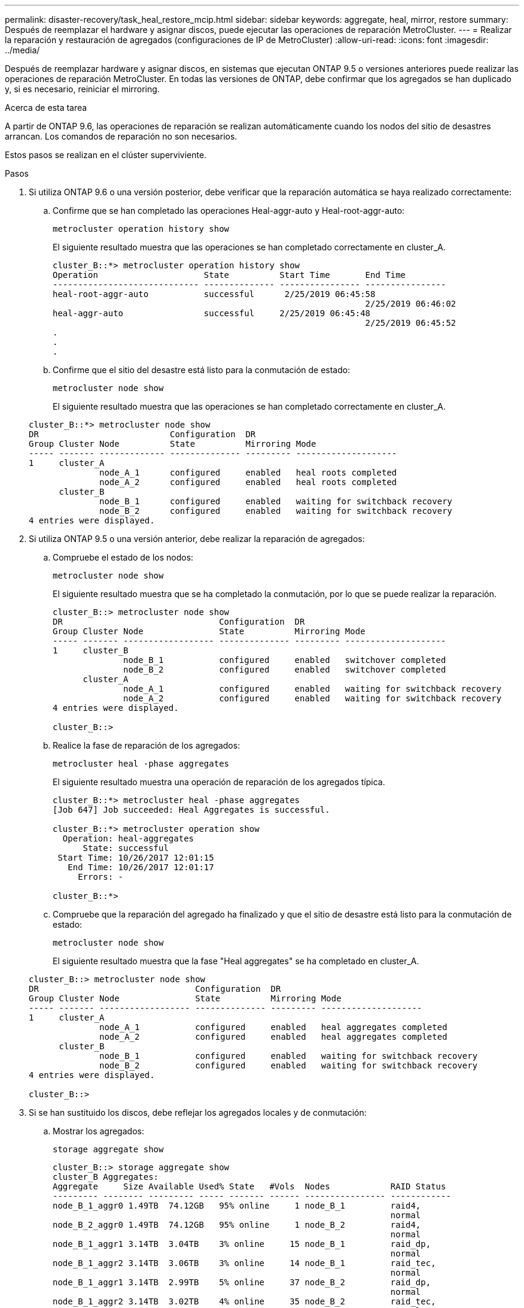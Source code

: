 ---
permalink: disaster-recovery/task_heal_restore_mcip.html 
sidebar: sidebar 
keywords: aggregate, heal, mirror, restore 
summary: Después de reemplazar el hardware y asignar discos, puede ejecutar las operaciones de reparación MetroCluster. 
---
= Realizar la reparación y restauración de agregados (configuraciones de IP de MetroCluster)
:allow-uri-read: 
:icons: font
:imagesdir: ../media/


[role="lead"]
Después de reemplazar hardware y asignar discos, en sistemas que ejecutan ONTAP 9.5 o versiones anteriores puede realizar las operaciones de reparación MetroCluster. En todas las versiones de ONTAP, debe confirmar que los agregados se han duplicado y, si es necesario, reiniciar el mirroring.

.Acerca de esta tarea
A partir de ONTAP 9.6, las operaciones de reparación se realizan automáticamente cuando los nodos del sitio de desastres arrancan. Los comandos de reparación no son necesarios.

Estos pasos se realizan en el clúster superviviente.

.Pasos
. Si utiliza ONTAP 9.6 o una versión posterior, debe verificar que la reparación automática se haya realizado correctamente:
+
.. Confirme que se han completado las operaciones Heal-aggr-auto y Heal-root-aggr-auto:
+
`metrocluster operation history show`

+
El siguiente resultado muestra que las operaciones se han completado correctamente en cluster_A.

+
[listing]
----
cluster_B::*> metrocluster operation history show
Operation                     State          Start Time       End Time
----------------------------- -------------- ---------------- ----------------
heal-root-aggr-auto           successful      2/25/2019 06:45:58
                                                              2/25/2019 06:46:02
heal-aggr-auto                successful     2/25/2019 06:45:48
                                                              2/25/2019 06:45:52
.
.
.
----
.. Confirme que el sitio del desastre está listo para la conmutación de estado:
+
`metrocluster node show`

+
El siguiente resultado muestra que las operaciones se han completado correctamente en cluster_A.

+
[listing]
----
cluster_B::*> metrocluster node show
DR                          Configuration  DR
Group Cluster Node          State          Mirroring Mode
----- ------- ------------- -------------- --------- --------------------
1     cluster_A
              node_A_1      configured     enabled   heal roots completed
              node_A_2      configured     enabled   heal roots completed
      cluster_B
              node_B_1      configured     enabled   waiting for switchback recovery
              node_B_2      configured     enabled   waiting for switchback recovery
4 entries were displayed.
----


. Si utiliza ONTAP 9.5 o una versión anterior, debe realizar la reparación de agregados:
+
.. Compruebe el estado de los nodos:
+
`metrocluster node show`

+
El siguiente resultado muestra que se ha completado la conmutación, por lo que se puede realizar la reparación.

+
[listing]
----
cluster_B::> metrocluster node show
DR                               Configuration  DR
Group Cluster Node               State          Mirroring Mode
----- ------- ------------------ -------------- --------- --------------------
1     cluster_B
              node_B_1           configured     enabled   switchover completed
              node_B_2           configured     enabled   switchover completed
      cluster_A
              node_A_1           configured     enabled   waiting for switchback recovery
              node_A_2           configured     enabled   waiting for switchback recovery
4 entries were displayed.

cluster_B::>
----
.. Realice la fase de reparación de los agregados:
+
`metrocluster heal -phase aggregates`

+
El siguiente resultado muestra una operación de reparación de los agregados típica.

+
[listing]
----
cluster_B::*> metrocluster heal -phase aggregates
[Job 647] Job succeeded: Heal Aggregates is successful.

cluster_B::*> metrocluster operation show
  Operation: heal-aggregates
      State: successful
 Start Time: 10/26/2017 12:01:15
   End Time: 10/26/2017 12:01:17
     Errors: -

cluster_B::*>
----
.. Compruebe que la reparación del agregado ha finalizado y que el sitio de desastre está listo para la conmutación de estado:
+
`metrocluster node show`

+
El siguiente resultado muestra que la fase "Heal aggregates" se ha completado en cluster_A.

+
[listing]
----
cluster_B::> metrocluster node show
DR                               Configuration  DR
Group Cluster Node               State          Mirroring Mode
----- ------- ------------------ -------------- --------- --------------------
1     cluster_A
              node_A_1           configured     enabled   heal aggregates completed
              node_A_2           configured     enabled   heal aggregates completed
      cluster_B
              node_B_1           configured     enabled   waiting for switchback recovery
              node_B_2           configured     enabled   waiting for switchback recovery
4 entries were displayed.

cluster_B::>
----


. Si se han sustituido los discos, debe reflejar los agregados locales y de conmutación:
+
.. Mostrar los agregados:
+
`storage aggregate show`

+
[listing]
----
cluster_B::> storage aggregate show
cluster_B Aggregates:
Aggregate     Size Available Used% State   #Vols  Nodes            RAID Status
--------- -------- --------- ----- ------- ------ ---------------- ------------
node_B_1_aggr0 1.49TB  74.12GB   95% online     1 node_B_1         raid4,
                                                                   normal
node_B_2_aggr0 1.49TB  74.12GB   95% online     1 node_B_2         raid4,
                                                                   normal
node_B_1_aggr1 3.14TB  3.04TB    3% online     15 node_B_1         raid_dp,
                                                                   normal
node_B_1_aggr2 3.14TB  3.06TB    3% online     14 node_B_1         raid_tec,
                                                                   normal
node_B_1_aggr1 3.14TB  2.99TB    5% online     37 node_B_2         raid_dp,
                                                                   normal
node_B_1_aggr2 3.14TB  3.02TB    4% online     35 node_B_2         raid_tec,
                                                                   normal

cluster_A Switched Over Aggregates:
Aggregate     Size Available Used% State   #Vols  Nodes            RAID Status
--------- -------- --------- ----- ------- ------ ---------------- ------------
node_A_1_aggr1 2.36TB  2.12TB   10% online     91 node_B_1         raid_dp,
                                                                   normal
node_A_1_aggr2 3.14TB  2.90TB    8% online     90 node_B_1         raid_tec,
                                                                   normal
node_A_2_aggr1 2.36TB  2.10TB   11% online     91 node_B_2         raid_dp,
                                                                   normal
node_A_2_aggr2 3.14TB  2.89TB    8% online     90 node_B_2         raid_tec,
                                                                   normal
12 entries were displayed.

cluster_B::>
----
.. Reflejar el agregado:
+
`storage aggregate mirror -aggregate aggregate-name`

+
El siguiente resultado muestra una operación de mirroring típica.

+
[listing]
----
cluster_B::> storage aggregate mirror -aggregate node_B_1_aggr1

Info: Disks would be added to aggregate "node_B_1_aggr1" on node "node_B_1" in
      the following manner:

      Second Plex

        RAID Group rg0, 6 disks (block checksum, raid_dp)
          Position   Disk                      Type                  Size
          ---------- ------------------------- ---------- ---------------
          dparity    5.20.6                    SSD                      -
          parity     5.20.14                   SSD                      -
          data       5.21.1                    SSD                894.0GB
          data       5.21.3                    SSD                894.0GB
          data       5.22.3                    SSD                894.0GB
          data       5.21.13                   SSD                894.0GB

      Aggregate capacity available for volume use would be 2.99TB.

Do you want to continue? {y|n}: y
----
.. Repita el paso anterior para cada uno de los agregados del sitio superviviente.
.. Espere a que los agregados se resincronice; puede comprobar el estado con el `storage aggregate show` comando.
+
La siguiente salida muestra que se están resincronizando varios agregados.

+
[listing]
----
cluster_B::> storage aggregate show

cluster_B Aggregates:
Aggregate     Size Available Used% State   #Vols  Nodes            RAID Status
--------- -------- --------- ----- ------- ------ ---------------- ------------
node_B_1_aggr0 1.49TB  74.12GB   95% online     1 node_B_1         raid4,
                                                                   mirrored,
                                                                   normal
node_B_2_aggr0 1.49TB  74.12GB   95% online     1 node_B_2         raid4,
                                                                   mirrored,
                                                                   normal
node_B_1_aggr1 2.86TB  2.76TB    4% online     15 node_B_1         raid_dp,
                                                                   resyncing
node_B_1_aggr2 2.89TB  2.81TB    3% online     14 node_B_1         raid_tec,
                                                                   resyncing
node_B_2_aggr1 2.73TB  2.58TB    6% online     37 node_B_2         raid_dp,
                                                                   resyncing
node_B-2_aggr2 2.83TB  2.71TB    4% online     35 node_B_2         raid_tec,
                                                                   resyncing

cluster_A Switched Over Aggregates:
Aggregate     Size Available Used% State   #Vols  Nodes            RAID Status
--------- -------- --------- ----- ------- ------ ---------------- ------------
node_A_1_aggr1 1.86TB  1.62TB   13% online     91 node_B_1         raid_dp,
                                                                   resyncing
node_A_1_aggr2 2.58TB  2.33TB   10% online     90 node_B_1         raid_tec,
                                                                   resyncing
node_A_2_aggr1 1.79TB  1.53TB   14% online     91 node_B_2         raid_dp,
                                                                   resyncing
node_A_2_aggr2 2.64TB  2.39TB    9% online     90 node_B_2         raid_tec,
                                                                   resyncing
12 entries were displayed.
----
.. Confirme que todos los agregados están en línea y se han resincronizado:
+
`storage aggregate plex show`

+
La siguiente salida muestra que todos los agregados se han resincronizado.

+
[listing]
----
cluster_A::> storage aggregate plex show
  ()
                    Is      Is         Resyncing
Aggregate Plex      Online  Resyncing    Percent Status
--------- --------- ------- ---------- --------- ---------------
node_B_1_aggr0 plex0 true    false              - normal,active
node_B_1_aggr0 plex8 true    false              - normal,active
node_B_2_aggr0 plex0 true    false              - normal,active
node_B_2_aggr0 plex8 true    false              - normal,active
node_B_1_aggr1 plex0 true    false              - normal,active
node_B_1_aggr1 plex9 true    false              - normal,active
node_B_1_aggr2 plex0 true    false              - normal,active
node_B_1_aggr2 plex5 true    false              - normal,active
node_B_2_aggr1 plex0 true    false              - normal,active
node_B_2_aggr1 plex9 true    false              - normal,active
node_B_2_aggr2 plex0 true    false              - normal,active
node_B_2_aggr2 plex5 true    false              - normal,active
node_A_1_aggr1 plex4 true    false              - normal,active
node_A_1_aggr1 plex8 true    false              - normal,active
node_A_1_aggr2 plex1 true    false              - normal,active
node_A_1_aggr2 plex5 true    false              - normal,active
node_A_2_aggr1 plex4 true    false              - normal,active
node_A_2_aggr1 plex8 true    false              - normal,active
node_A_2_aggr2 plex1 true    false              - normal,active
node_A_2_aggr2 plex5 true    false              - normal,active
20 entries were displayed.
----


. En sistemas que ejecutan ONTAP 9.5 y versiones anteriores, realice la fase de reparación de los agregados raíz:
+
`metrocluster heal -phase root-aggregates`

+
[listing]
----
cluster_B::> metrocluster heal -phase root-aggregates
[Job 651] Job is queued: MetroCluster Heal Root Aggregates Job.Oct 26 13:05:00
[Job 651] Job succeeded: Heal Root Aggregates is successful.
----
. Verifique que la fase de «raíces curales» ha finalizado y que el sitio de desastres está listo para regresar:
+
La siguiente salida muestra que la fase "Heal Roots" se ha completado en cluster_A.

+
[listing]
----
cluster_B::> metrocluster node show
DR                               Configuration  DR
Group Cluster Node               State          Mirroring Mode
----- ------- ------------------ -------------- --------- --------------------
1     cluster_A
              node_A_1           configured     enabled   heal roots completed
              node_A_2           configured     enabled   heal roots completed
      cluster_B
              node_B_1           configured     enabled   waiting for switchback recovery
              node_B_2           configured     enabled   waiting for switchback recovery
4 entries were displayed.

cluster_B::>
----


Proceda a verificar las licencias de los nodos sustituidos.

link:task_complete_recovery.html#verifying-licenses-on-the-replaced-nodes["Verificación de licencias en los nodos sustituidos"]
